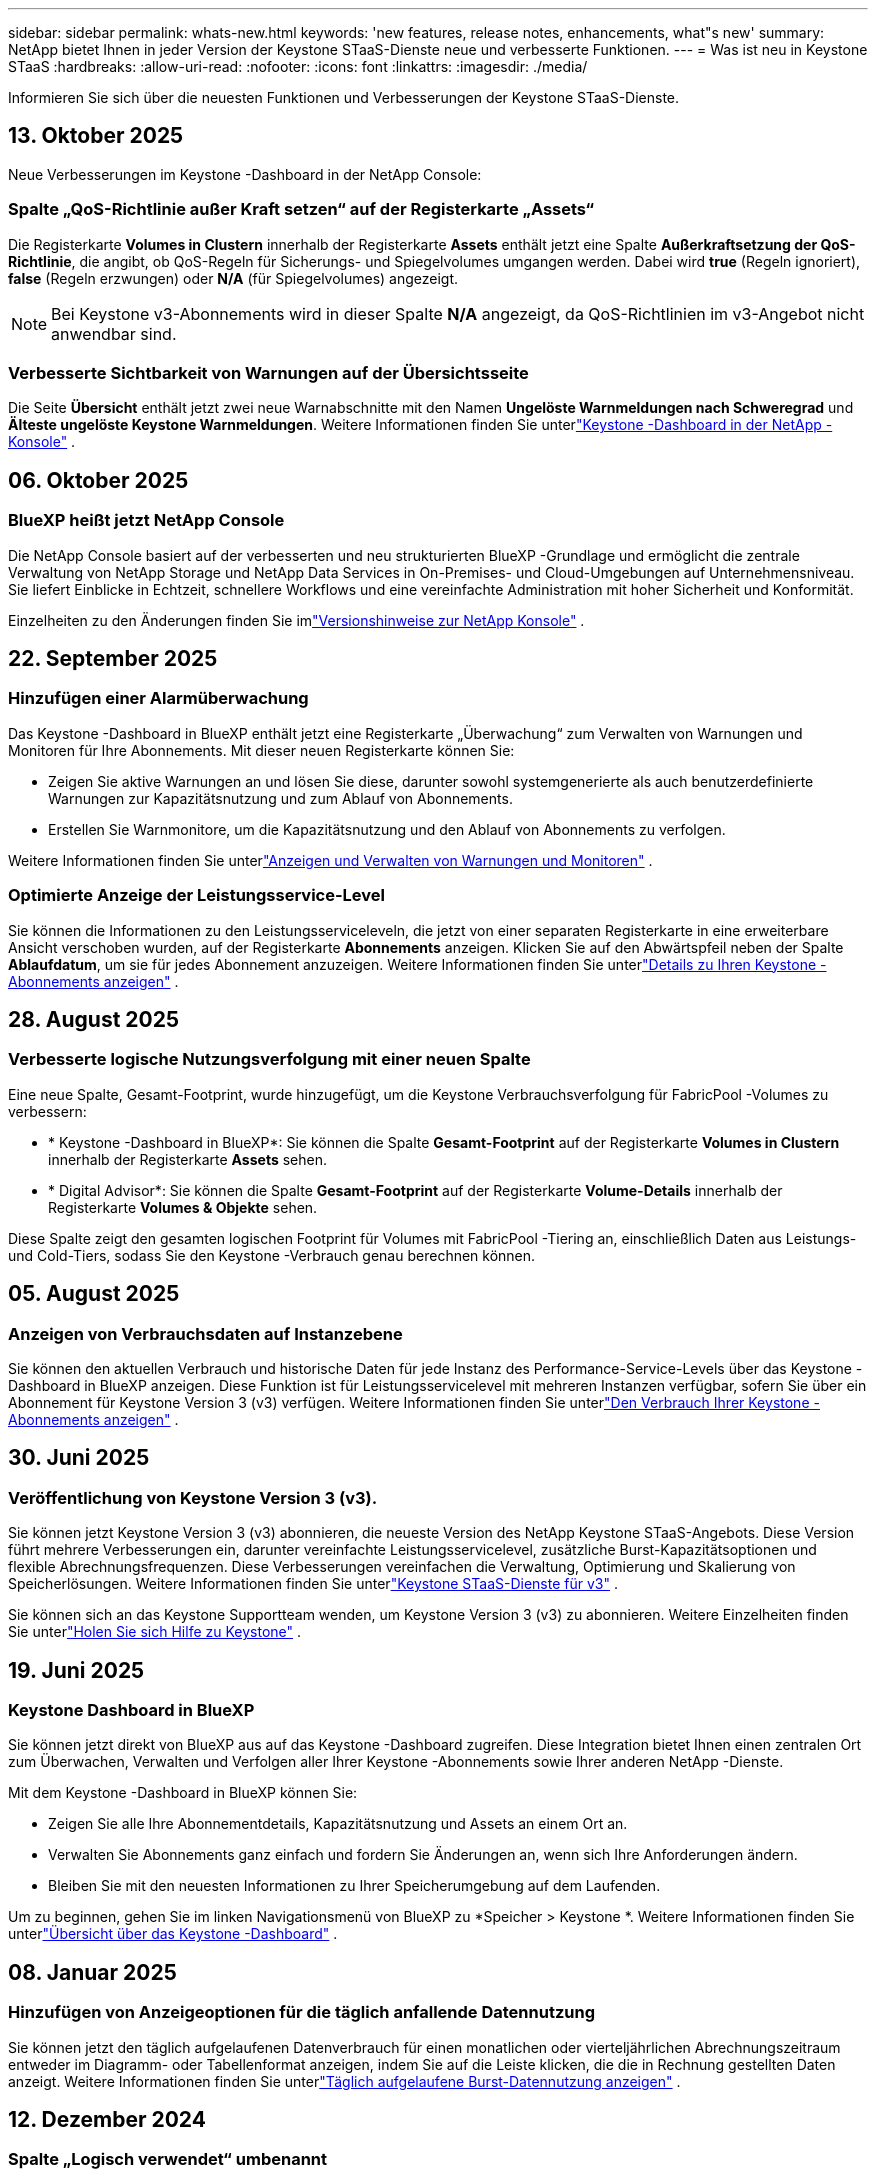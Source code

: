 ---
sidebar: sidebar 
permalink: whats-new.html 
keywords: 'new features, release notes, enhancements, what"s new' 
summary: NetApp bietet Ihnen in jeder Version der Keystone STaaS-Dienste neue und verbesserte Funktionen. 
---
= Was ist neu in Keystone STaaS
:hardbreaks:
:allow-uri-read: 
:nofooter: 
:icons: font
:linkattrs: 
:imagesdir: ./media/


[role="lead"]
Informieren Sie sich über die neuesten Funktionen und Verbesserungen der Keystone STaaS-Dienste.



== 13. Oktober 2025

Neue Verbesserungen im Keystone -Dashboard in der NetApp Console:



=== Spalte „QoS-Richtlinie außer Kraft setzen“ auf der Registerkarte „Assets“

Die Registerkarte *Volumes in Clustern* innerhalb der Registerkarte *Assets* enthält jetzt eine Spalte *Außerkraftsetzung der QoS-Richtlinie*, die angibt, ob QoS-Regeln für Sicherungs- und Spiegelvolumes umgangen werden. Dabei wird *true* (Regeln ignoriert), *false* (Regeln erzwungen) oder *N/A* (für Spiegelvolumes) angezeigt.


NOTE: Bei Keystone v3-Abonnements wird in dieser Spalte *N/A* angezeigt, da QoS-Richtlinien im v3-Angebot nicht anwendbar sind.



=== Verbesserte Sichtbarkeit von Warnungen auf der Übersichtsseite

Die Seite *Übersicht* enthält jetzt zwei neue Warnabschnitte mit den Namen *Ungelöste Warnmeldungen nach Schweregrad* und *Älteste ungelöste Keystone Warnmeldungen*. Weitere Informationen finden Sie unterlink:https://docs.netapp.com/us-en/keystone-staas/integrations/keystone-console.html["Keystone -Dashboard in der NetApp -Konsole"] .



== 06. Oktober 2025



=== BlueXP heißt jetzt NetApp Console

Die NetApp Console basiert auf der verbesserten und neu strukturierten BlueXP -Grundlage und ermöglicht die zentrale Verwaltung von NetApp Storage und NetApp Data Services in On-Premises- und Cloud-Umgebungen auf Unternehmensniveau. Sie liefert Einblicke in Echtzeit, schnellere Workflows und eine vereinfachte Administration mit hoher Sicherheit und Konformität.

Einzelheiten zu den Änderungen finden Sie imlink:https://docs.netapp.com/us-en/bluexp-relnotes/index.html["Versionshinweise zur NetApp Konsole"^] .



== 22. September 2025



=== Hinzufügen einer Alarmüberwachung

Das Keystone -Dashboard in BlueXP enthält jetzt eine Registerkarte „Überwachung“ zum Verwalten von Warnungen und Monitoren für Ihre Abonnements. Mit dieser neuen Registerkarte können Sie:

* Zeigen Sie aktive Warnungen an und lösen Sie diese, darunter sowohl systemgenerierte als auch benutzerdefinierte Warnungen zur Kapazitätsnutzung und zum Ablauf von Abonnements.
* Erstellen Sie Warnmonitore, um die Kapazitätsnutzung und den Ablauf von Abonnements zu verfolgen.


Weitere Informationen finden Sie unterlink:https://docs.netapp.com/us-en/keystone-staas-2/integrations/monitoring-alerts.html["Anzeigen und Verwalten von Warnungen und Monitoren"] .



=== Optimierte Anzeige der Leistungsservice-Level

Sie können die Informationen zu den Leistungsserviceleveln, die jetzt von einer separaten Registerkarte in eine erweiterbare Ansicht verschoben wurden, auf der Registerkarte *Abonnements* anzeigen. Klicken Sie auf den Abwärtspfeil neben der Spalte *Ablaufdatum*, um sie für jedes Abonnement anzuzeigen. Weitere Informationen finden Sie unterlink:https://docs.netapp.com/us-en/keystone-staas-2/integrations/subscriptions-tab.html["Details zu Ihren Keystone -Abonnements anzeigen"] .



== 28. August 2025



=== Verbesserte logische Nutzungsverfolgung mit einer neuen Spalte

Eine neue Spalte, Gesamt-Footprint, wurde hinzugefügt, um die Keystone Verbrauchsverfolgung für FabricPool -Volumes zu verbessern:

* * Keystone -Dashboard in BlueXP*: Sie können die Spalte *Gesamt-Footprint* auf der Registerkarte *Volumes in Clustern* innerhalb der Registerkarte *Assets* sehen.
* * Digital Advisor*: Sie können die Spalte *Gesamt-Footprint* auf der Registerkarte *Volume-Details* innerhalb der Registerkarte *Volumes & Objekte* sehen.


Diese Spalte zeigt den gesamten logischen Footprint für Volumes mit FabricPool -Tiering an, einschließlich Daten aus Leistungs- und Cold-Tiers, sodass Sie den Keystone -Verbrauch genau berechnen können.



== 05. August 2025



=== Anzeigen von Verbrauchsdaten auf Instanzebene

Sie können den aktuellen Verbrauch und historische Daten für jede Instanz des Performance-Service-Levels über das Keystone -Dashboard in BlueXP anzeigen.  Diese Funktion ist für Leistungsservicelevel mit mehreren Instanzen verfügbar, sofern Sie über ein Abonnement für Keystone Version 3 (v3) verfügen.  Weitere Informationen finden Sie unterlink:https://docs.netapp.com/us-en/keystone-staas/integrations/current-usage-tab.html["Den Verbrauch Ihrer Keystone -Abonnements anzeigen"] .



== 30. Juni 2025



=== Veröffentlichung von Keystone Version 3 (v3).

Sie können jetzt Keystone Version 3 (v3) abonnieren, die neueste Version des NetApp Keystone STaaS-Angebots.  Diese Version führt mehrere Verbesserungen ein, darunter vereinfachte Leistungsservicelevel, zusätzliche Burst-Kapazitätsoptionen und flexible Abrechnungsfrequenzen.  Diese Verbesserungen vereinfachen die Verwaltung, Optimierung und Skalierung von Speicherlösungen.  Weitere Informationen finden Sie unterlink:https://docs.netapp.com/us-en/keystone-staas/concepts/metrics.html["Keystone STaaS-Dienste für v3"] .

Sie können sich an das Keystone Supportteam wenden, um Keystone Version 3 (v3) zu abonnieren.  Weitere Einzelheiten finden Sie unterlink:https://docs.netapp.com/us-en/keystone-staas/concepts/gssc.html["Holen Sie sich Hilfe zu Keystone"] .



== 19. Juni 2025



=== Keystone Dashboard in BlueXP

Sie können jetzt direkt von BlueXP aus auf das Keystone -Dashboard zugreifen.  Diese Integration bietet Ihnen einen zentralen Ort zum Überwachen, Verwalten und Verfolgen aller Ihrer Keystone -Abonnements sowie Ihrer anderen NetApp -Dienste.

Mit dem Keystone -Dashboard in BlueXP können Sie:

* Zeigen Sie alle Ihre Abonnementdetails, Kapazitätsnutzung und Assets an einem Ort an.
* Verwalten Sie Abonnements ganz einfach und fordern Sie Änderungen an, wenn sich Ihre Anforderungen ändern.
* Bleiben Sie mit den neuesten Informationen zu Ihrer Speicherumgebung auf dem Laufenden.


Um zu beginnen, gehen Sie im linken Navigationsmenü von BlueXP zu *Speicher > Keystone *.  Weitere Informationen finden Sie unterlink:https://docs.netapp.com/us-en/keystone-staas/integrations/dashboard-overview.html["Übersicht über das Keystone -Dashboard"] .



== 08. Januar 2025



=== Hinzufügen von Anzeigeoptionen für die täglich anfallende Datennutzung

Sie können jetzt den täglich aufgelaufenen Datenverbrauch für einen monatlichen oder vierteljährlichen Abrechnungszeitraum entweder im Diagramm- oder Tabellenformat anzeigen, indem Sie auf die Leiste klicken, die die in Rechnung gestellten Daten anzeigt.  Weitere Informationen finden Sie unterlink:./integrations/consumption-tab.html#view-daily-accrued-burst-data-usage["Täglich aufgelaufene Burst-Datennutzung anzeigen"] .



== 12. Dezember 2024



=== Spalte „Logisch verwendet“ umbenannt

Die Spalte *Logical Used* auf der Registerkarte *Volume Details* unter *Volumes & Objects* wurde jetzt in * Keystone Logical Used* umbenannt.



=== Registerkarte „Erweiterte Assets“

Die Registerkarte *Assets* im Bildschirm * Keystone -Abonnements* verfügt jetzt über zwei neue Unterregisterkarten: * ONTAP* und * StorageGRID*.  Diese Unterregisterkarten bieten basierend auf Ihren Abonnements detaillierte Einblicke auf Clusterebene für ONTAP und Informationen auf Grid-Ebene für StorageGRID .  Weitere Informationen finden Sie unterlink:./integrations/assets-tab.html["Registerkarte „Assets“"^] .



=== Neue Option zum Ausblenden/Anzeigen von Spalten

Die Registerkarte *Volumedetails* in *Volumes & Objekte* enthält jetzt die Option *Spalten ausblenden/einblenden*.  Mit dieser Option können Sie Spalten auswählen oder abwählen, um die tabellarische Auflistung der Datenträger nach Ihren Wünschen anzupassen.  Weitere Informationen finden Sie unterlink:./integrations/volumes-objects-tab.html["Registerkarte „Volumes und Objekte“"^] .



== 21. November 2024



=== Erweiterter, in Rechnung gestellter, aufgelaufener Burst

Sie können jetzt die aufgelaufenen Burst-Nutzungsdaten vierteljährlich über die Option *Invoiced Accrued Burst* anzeigen, wenn Sie sich für einen vierteljährlichen Abrechnungszeitraum entschieden haben.  Weitere Informationen finden Sie unterlink:./integrations/consumption-tab.html#view-accrued-burst["Abgerechneten aufgelaufenen Burst anzeigen"^] .



=== Neue Spalten auf der Registerkarte „Volumes Details“

Um die Berechnung der logischen Nutzung übersichtlicher zu gestalten, wurden der Registerkarte *Volumedetails* innerhalb der Registerkarte *Volumes & Objekte* zwei neue Spalten hinzugefügt:

* *Logisches AFS*: Zeigt die logische Kapazität an, die vom aktiven Dateisystem des Volumes verwendet wird.
* *Physischer Snapshot*: Zeigt den von den Snapshots verwendeten physischen Speicherplatz an.


Diese Spalten bieten eine bessere Übersichtlichkeit in der Spalte *Logical Used*, die die kombinierte logische Kapazität anzeigt, die vom aktiven Dateisystem des Volumes verwendet wird, und den physischen Speicherplatz, der von Snapshots verwendet wird.



== 11. November 2024



=== Verbesserte Berichterstellung

Sie können jetzt mithilfe der Berichtsfunktion in Digital Advisor einen konsolidierten Bericht erstellen, um die Details Ihrer Keystone -Daten anzuzeigen.  Weitere Informationen finden Sie unterlink:./integrations/options.html#generate-consolidated-report-from-digital-advisor["Konsolidierten Bericht erstellen"^] .



== 10. Juli 2024



=== Etikettenänderungen

Die Bezeichnung *Aktuelle Nutzung* wird in *Aktueller Verbrauch* geändert und *Kapazitätstrend* wird in *Verbrauchstrend* geändert.



=== Suchleiste für Abonnements

Das Dropdown-Menü *Abonnements* auf allen Registerkarten im Bildschirm * Keystone -Abonnements* enthält jetzt eine Suchleiste.  Sie können nach bestimmten Abonnements suchen, die im Dropdown-Menü *Abonnements* aufgeführt sind.



== 27. Juni 2024



=== Einheitliche Anzeige des Abonnements

Der Bildschirm „Keystone -Abonnements“ wird aktualisiert, um die ausgewählte Abonnementnummer auf allen Registerkarten anzuzeigen.

* Wenn eine beliebige Registerkarte im Bildschirm „Keystone -Abonnements“ aktualisiert wird, navigiert der Bildschirm automatisch zur Registerkarte „Abonnements“ und setzt alle Registerkarten auf das erste Abonnement zurück, das im Dropdown-Menü „Abonnement“ aufgeführt ist.
* Wenn das ausgewählte Abonnement keine Leistungsmetriken abonniert hat, wird auf der Registerkarte *Leistung* bei der Navigation das erste Abonnement angezeigt, das im Dropdown-Menü *Abonnement* aufgeführt ist.




== 29. Mai 2024



=== Verbesserte Burst-Anzeige

Der *Burst*-Indikator im Index des Nutzungsdiagramms wurde erweitert, um den Prozentwert des Burst-Limits anzuzeigen.  Dieser Wert ändert sich je nach vereinbartem Burst-Limit für ein Abonnement.  Sie können den Burst-Limitwert auch auf der Registerkarte *Abonnements* anzeigen, indem Sie mit der Maus über die Anzeige *Burst-Nutzung* in der Spalte *Nutzungsstatus* fahren.



=== Hinzufügen von Service-Levels

Die Service-Levels *CVO Primary* und *CVO Secondary* sind enthalten, um Cloud Volumes ONTAP für Abonnements zu unterstützen, die Tarifpläne mit null zugesagter Kapazität haben oder mit einem Metro-Cluster konfiguriert sind.

* Sie können das Diagramm zur Kapazitätsnutzung für diese Service-Levels im alten Dashboard des Widgets „Keystone -Abonnements“ und auf der Registerkarte „Kapazitätstrend“ sowie detaillierte Nutzungsinformationen auf der Registerkarte „Aktuelle Nutzung“ anzeigen.
* Im Reiter *Abonnements* werden diese Service-Levels angezeigt als `CVO (v2)` in der Spalte *Nutzungstyp*, wodurch die Abrechnung entsprechend dieser Servicelevel identifiziert werden kann.




=== Zoom-In-Funktion für kurze Ausbrüche

Die Registerkarte *Kapazitätstrend* enthält jetzt eine Zoomfunktion, um die Details kurzfristiger Ausbrüche in den Nutzungsdiagrammen anzuzeigen. Weitere Informationen finden Sie unter link:./integrations/consumption-tab.html["Registerkarte „Kapazitätstrend“"^] .



=== Verbesserte Anzeige von Abonnements

Die Standardanzeige von Abonnements wurde erweitert, um die Sortierung nach Tracking-ID zu ermöglichen.  Die Abonnements auf der Registerkarte *Abonnements*, einschließlich der Dropdown-Liste *Abonnement* und der CSV-Berichte, werden jetzt basierend auf der alphabetischen Reihenfolge der Tracking-IDs in der Reihenfolge a, A, b, B usw. angezeigt.



=== Verbesserte Anzeige der aufgelaufenen Bursts

Der Tooltip, der angezeigt wird, wenn Sie mit der Maus über das Balkendiagramm zur Kapazitätsnutzung auf der Registerkarte *Kapazitätstrend* fahren, zeigt jetzt den Typ des aufgelaufenen Bursts basierend auf der zugesagten Kapazität an.  Es wird zwischen vorläufigem und in Rechnung gestelltem aufgelaufenem Burst unterschieden und für Abonnements mit Tarifplänen für zugesagte Kapazitäten von null der *vorläufige aufgelaufene Verbrauch* und der *in Rechnung gestellte aufgelaufene Verbrauch* sowie für Abonnements mit zugesagter Kapazität ungleich null der *vorläufige aufgelaufene Burst* und der *in Rechnung gestellte aufgelaufene Burst* angezeigt.



== 09. Mai 2024



=== Neue Spalten in CSV-Berichten

Die CSV-Berichte auf der Registerkarte *Kapazitätstrend* enthalten jetzt die Spalten *Abonnementnummer* und *Kontoname* für verbesserte Details.



=== Spalte „Erweiterter Verwendungstyp“

Die Spalte *Verwendungstyp* auf der Registerkarte *Abonnements* wurde erweitert, um logische und physische Verwendungen als durch Kommas getrennte Werte für Abonnements anzuzeigen, die Servicelevel sowohl für Dateien als auch für Objekte abdecken.



=== Greifen Sie über die Registerkarte „Volume-Details“ auf Objektspeicherdetails zu

Die Registerkarte *Volumedetails* innerhalb der Registerkarte *Volumes & Objekte* bietet jetzt Objektspeicherdetails sowie Volumeinformationen für Abonnements, die Servicelevel für Dateien und Objekte enthalten.  Sie können auf der Registerkarte *Volume-Details* auf die Schaltfläche *Object Storage-Details* klicken, um die Details anzuzeigen.



== 28. März 2024



=== Verbesserung der Anzeige der QoS-Richtlinienkonformität auf der Registerkarte „Volumedetails“

Die Registerkarte *Volumedetails* innerhalb der Registerkarte *Volumes & Objekte* bietet jetzt eine bessere Übersicht über die Einhaltung der Quality of Service (QoS)-Richtlinie.  Die Spalte, die früher als *AQoS* bekannt war, wurde in *Compliant* umbenannt. Sie gibt an, ob die QoS-Richtlinie konform ist.  Darüber hinaus wurde eine neue Spalte *QoS-Richtlinientyp* hinzugefügt, die angibt, ob die Richtlinie fest oder adaptiv ist.  Wenn keines von beiden zutrifft, wird in der Spalte _Nicht verfügbar_ angezeigt. Weitere Informationen finden Sie unter link:./integrations/volumes-objects-tab.html["Registerkarte „Volumes und Objekte“"^] .



=== Neue Spalte und vereinfachte Abonnementanzeige im Reiter „Volumenübersicht“

* Die Registerkarte *Volume-Zusammenfassung* innerhalb der Registerkarte *Volumes & Objekte* enthält jetzt eine neue Spalte mit dem Titel *Geschützt*.  Diese Spalte enthält die Anzahl der geschützten Volumes, die mit Ihren abonnierten Service-Levels verknüpft sind.  Wenn Sie auf die Anzahl der geschützten Volumes klicken, gelangen Sie zur Registerkarte *Volumedetails*, auf der Sie eine gefilterte Liste der geschützten Volumes anzeigen können.
* Die Registerkarte *Volume Summary* wurde aktualisiert und zeigt nun nur noch Basisabonnements an, Zusatzdienste sind ausgeschlossen. Weitere Informationen finden Sie unter link:./integrations/volumes-objects-tab.html["Registerkarte „Volumes und Objekte“"^] .




=== Änderung der Anzeige der aufgelaufenen Burst-Details im Reiter „Kapazitätstrend“

Der Tooltip, der angezeigt wird, wenn Sie mit der Maus über das Balkendiagramm zur Kapazitätsnutzung auf der Registerkarte *Kapazitätstrend* fahren, zeigt die Details der aufgelaufenen Bursts für den aktuellen Monat an.  Für die vorherigen Monate sind keine Details verfügbar.



=== Verbesserter Zugriff zum Anzeigen historischer Daten für Keystone -Abonnements

Sie können jetzt historische Daten anzeigen, wenn ein Keystone Abonnement geändert oder erneuert wird.  Sie können das Startdatum eines Abonnements auf ein früheres Datum festlegen, um Folgendes anzuzeigen:

* Daten zum Verbrauch und zur aufgelaufenen Burst-Nutzung von der Registerkarte *Kapazitätstrend*.
* Leistungsmetriken von ONTAP -Volumes aus der Registerkarte *Leistung*.


Die Daten werden basierend auf dem ausgewählten Startdatum des Abonnements angezeigt.



== 29. Februar 2024



=== Hinzufügen der Registerkarte „Assets“

Der Bildschirm * Keystone -Abonnements* enthält jetzt die Registerkarte *Assets*.  Diese neue Registerkarte bietet Informationen auf Clusterebene basierend auf Ihren Abonnements. Weitere Informationen finden Sie unter link:./integrations/assets-tab.html["Registerkarte „Assets“"^] .



=== Verbesserungen an der Registerkarte „Volumes & Objekte“

Um eine bessere Übersicht über Ihre ONTAP -Systemvolumes zu gewährleisten, wurden der Registerkarte *Volumes* zwei neue Registerkartenschaltflächen hinzugefügt: *Volume-Zusammenfassung* und *Volume-Details*.  Die Registerkarte *Volume-Zusammenfassung* bietet eine Gesamtzählung der mit Ihren abonnierten Service-Levels verbundenen Volumes, einschließlich ihres AQoS-Konformitätsstatus und Kapazitätsinformationen.  Auf der Registerkarte *Volumedetails* werden alle Volumes und ihre Besonderheiten aufgelistet. Weitere Informationen finden Sie unter link:./integrations/volumes-objects-tab.html["Registerkarte „Volumes und Objekte“"^] .



=== Verbessertes Sucherlebnis bei Digital Advisor

Die Suchparameter auf dem Bildschirm „Digital Advisor“ umfassen jetzt Keystone Abonnementnummern und für Keystone -Abonnements erstellte Beobachtungslisten.  Sie können die ersten drei Zeichen einer Abonnementnummer oder eines Beobachtungslistennamens eingeben. Weitere Informationen finden Sie unter link:./integrations/keystone-aiq.html["Sehen Sie sich das Keystone -Dashboard auf Active IQ Digital Advisor an"^] .



=== Zeitstempel der Verbrauchsdaten anzeigen

Sie können den Zeitstempel der Verbrauchsdaten (in UTC) auf dem alten Dashboard des Widgets * Keystone Subscriptions* anzeigen.



== 13. Februar 2024



=== Möglichkeit, Abonnements anzuzeigen, die mit einem primären Abonnement verknüpft sind

Einige Ihrer primären Abonnements können verknüpfte sekundäre Abonnements haben.  In diesem Fall wird die primäre Abonnementnummer weiterhin in der Spalte *Abonnementnummer* angezeigt, während die verknüpften Abonnementnummern in einer neuen Spalte *Verknüpfte Abonnements* auf der Registerkarte *Abonnements* aufgeführt werden.  Die Spalte *Verknüpfte Abonnements* steht Ihnen nur zur Verfügung, wenn Sie verknüpfte Abonnements haben und Sie können Informationsmeldungen sehen, die Sie darüber informieren.



== 11. Januar 2024



=== Für den aufgelaufenen Burst zurückgegebene Rechnungsdaten

Die Beschriftungen für *Accrued Burst* werden jetzt auf der Registerkarte *Capacity Trend* in *Invoiced Accrued Burst* geändert.  Durch Auswahl dieser Option können Sie die monatlichen Diagramme für die in Rechnung gestellten, aufgelaufenen Burst-Daten anzeigen. Weitere Informationen finden Sie unter link:./integrations/consumption-tab.html#view-accrued-burst["Abgerechneten aufgelaufenen Burst anzeigen"^] .



=== Aufgelaufene Verbrauchsdetails für bestimmte Tarifpläne

Wenn Sie ein Abonnement mit Tarifplänen mit _null_ zugesagter Kapazität haben, können Sie die aufgelaufenen Verbrauchsdetails auf der Registerkarte *Kapazitätstrend* anzeigen.  Wenn Sie die Option *Abgerechneter Verbrauch* auswählen, können Sie die monatlichen Diagramme für die abgerechneten Verbrauchsdaten anzeigen.



== 15. Dezember 2023



=== Möglichkeit zur Suche nach Beobachtungslisten

Die Unterstützung für Beobachtungslisten in Digital Advisor wurde auf Keystone -Systeme erweitert.  Sie können jetzt die Details der Abonnements für mehrere Kunden anzeigen, indem Sie mit Beobachtungslisten suchen.  Weitere Informationen zur Verwendung von Beobachtungslisten in Keystone STaaS finden Sie unterlink:./integrations/keystone-aiq.html#search-by-keystone-watchlists["Suche nach Keystone -Beobachtungslisten"^] .



=== Datum in UTC-Zeitzone konvertiert

Die auf den Registerkarten des Bildschirms * Keystone -Abonnements* von Digital Advisor zurückgegebenen Daten werden in UTC-Zeit (Server-Zeitzone) angezeigt.  Wenn Sie ein Datum für die Abfrage eingeben, wird automatisch davon ausgegangen, dass es sich um UTC-Zeit handelt. Weitere Informationen finden Sie unter link:./integrations/keystone-aiq.html["Keystone -Abonnement-Dashboard und -Berichterstellung"^] .
